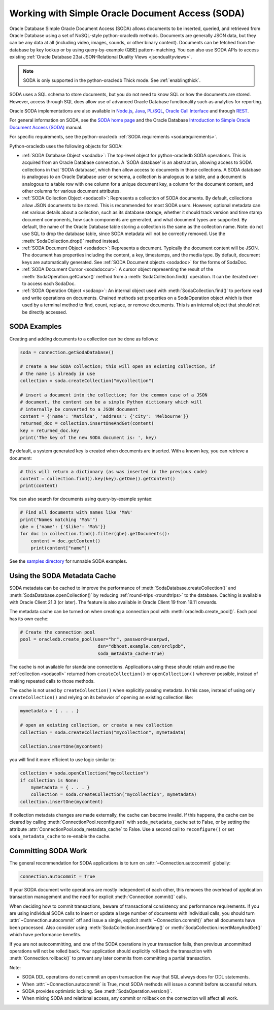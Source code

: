 .. _sodausermanual:

*************************************************
Working with Simple Oracle Document Access (SODA)
*************************************************

Oracle Database Simple Oracle Document Access (SODA) allows documents to be
inserted, queried, and retrieved from Oracle Database using a set of
NoSQL-style python-oracledb methods. Documents are generally JSON data, but
they can be any data at all (including video, images, sounds, or other binary
content).  Documents can be fetched from the database by key lookup or by using
query-by-example (QBE) pattern-matching. You can also use SODA APIs to access
existing :ref:`Oracle Database 23ai JSON-Relational Duality Views
<jsondualityviews>`.

.. note::

    SODA is only supported in the python-oracledb Thick mode.  See
    :ref:`enablingthick`.

SODA uses a SQL schema to store documents, but you do not need to know SQL or
how the documents are stored. However, access through SQL does allow use of
advanced Oracle Database functionality such as analytics for reporting.

Oracle SODA implementations are also available in `Node.js
<https://oracle.github.io/node-oracledb/doc/api.html#sodaoverview>`__, `Java
<https://docs.oracle.com/en/database/oracle/simple-oracle-document-access/java/adsda/index.html>`__,
`PL/SQL <https://www.oracle.com/pls/topic/lookup?ctx=dblatest&id=ADSDP>`__,
`Oracle Call Interface
<https://www.oracle.com/pls/topic/lookup?ctx=dblatest&id=GUID-23206C89-891E-43D7-827C-5C6367AD62FD>`__
and through `REST
<https://docs.oracle.com/en/database/oracle/simple-oracle-document-access/rest/index.html>`__.

For general information on SODA, see the `SODA home page
<https://docs.oracle.com/en/database/oracle/simple-oracle-document-access/index.html>`__
and the Oracle Database `Introduction to Simple Oracle Document Access (SODA)
<https://www.oracle.com/pls/topic/lookup?ctx=dblatest&id=ADSDI>`__ manual.

For specific requirements, see the python-oracledb :ref:`SODA requirements <sodarequirements>`.

Python-oracledb uses the following objects for SODA:

* :ref:`SODA Database Object <sodadb>`: The top-level object for python-oracledb SODA
  operations. This is acquired from an Oracle Database connection.  A 'SODA
  database' is an abstraction, allowing access to SODA collections in that
  'SODA database', which then allow access to documents in those collections.
  A SODA database is analogous to an Oracle Database user or schema, a
  collection is analogous to a table, and a document is analogous to a table
  row with one column for a unique document key, a column for the document
  content, and other columns for various document attributes.

* :ref:`SODA Collection Object <sodacoll>`: Represents a collection of SODA
  documents.  By default, collections allow JSON documents to be stored.  This
  is recommended for most SODA users.  However, optional metadata can set
  various details about a collection, such as its database storage, whether it
  should track version and time stamp document components, how such components
  are generated, and what document types are supported. By default, the name of
  the Oracle Database table storing a collection is the same as the collection
  name. Note: do not use SQL to drop the database table, since SODA metadata
  will not be correctly removed.  Use the :meth:`SodaCollection.drop()` method
  instead.

* :ref:`SODA Document Object <sodadoc>`: Represents a document.  Typically the
  document content will be JSON.  The document has properties including the
  content, a key, timestamps, and the media type.  By default, document keys
  are automatically generated.  See :ref:`SODA Document objects <sodadoc>` for
  the forms of SodaDoc.

* :ref:`SODA Document Cursor <sodadoccur>`: A cursor object representing the
  result of the :meth:`SodaOperation.getCursor()` method from a
  :meth:`SodaCollection.find()` operation.  It can be iterated over to access
  each SodaDoc.

* :ref:`SODA Operation Object <sodaop>`: An internal object used with
  :meth:`SodaCollection.find()` to perform read and write operations on
  documents.  Chained methods set properties on a SodaOperation object which is
  then used by a terminal method to find, count, replace, or remove documents.
  This is an internal object that should not be directly accessed.


SODA Examples
=============

Creating and adding documents to a collection can be done as follows:

.. code-block:: python

    soda = connection.getSodaDatabase()

    # create a new SODA collection; this will open an existing collection, if
    # the name is already in use
    collection = soda.createCollection("mycollection")

    # insert a document into the collection; for the common case of a JSON
    # document, the content can be a simple Python dictionary which will
    # internally be converted to a JSON document
    content = {'name': 'Matilda', 'address': {'city': 'Melbourne'}}
    returned_doc = collection.insertOneAndGet(content)
    key = returned_doc.key
    print('The key of the new SODA document is: ', key)

By default, a system generated key is created when documents are inserted.
With a known key, you can retrieve a document:

.. code-block:: python

    # this will return a dictionary (as was inserted in the previous code)
    content = collection.find().key(key).getOne().getContent()
    print(content)

You can also search for documents using query-by-example syntax:

.. code-block:: python

    # Find all documents with names like 'Ma%'
    print("Names matching 'Ma%'")
    qbe = {'name': {'$like': 'Ma%'}}
    for doc in collection.find().filter(qbe).getDocuments():
        content = doc.getContent()
        print(content["name"])

See the `samples directory
<https://github.com/oracle/python-oracledb/tree/main/samples>`__
for runnable SODA examples.


.. _sodametadatacache:

Using the SODA Metadata Cache
=============================

SODA metadata can be cached to improve the performance of
:meth:`SodaDatabase.createCollection()` and
:meth:`SodaDatabase.openCollection()` by reducing :ref:`round-trips
<roundtrips>` to the database. Caching is available with Oracle Client 21.3 (or
later). The feature is also available in Oracle Client 19 from 19.11 onwards.

The metadata cache can be turned on when creating a connection pool with
:meth:`oracledb.create_pool()`. Each pool has its own cache:

.. code-block:: python

    # Create the connection pool
    pool = oracledb.create_pool(user="hr", password=userpwd,
                                 dsn="dbhost.example.com/orclpdb",
                                 soda_metadata_cache=True)

The cache is not available for standalone connections. Applications using these
should retain and reuse the :ref:`collection <sodacoll>` returned from
``createCollection()`` or ``openCollection()`` wherever possible, instead of
making repeated calls to those methods.

The cache is not used by ``createCollection()`` when explicitly passing
metadata. In this case, instead of using only ``createCollection()`` and
relying on its behavior of opening an existing collection like:

.. code-block:: python

    mymetadata = { . . . }

    # open an existing collection, or create a new collection
    collection = soda.createCollection("mycollection", mymetadata)

    collection.insertOne(mycontent)

you will find it more efficient to use logic similar to:

.. code-block:: python

    collection = soda.openCollection("mycollection")
    if collection is None:
        mymetadata = { . . . }
        collection = soda.createCollection("mycollection", mymetadata)
    collection.insertOne(mycontent)

If collection metadata changes are made externally, the cache can become
invalid. If this happens, the cache can be cleared by calling
:meth:`ConnectionPool.reconfigure()` with ``soda_metadata_cache`` set to False,
or by setting the attribute :attr:`ConnectionPool.soda_metadata_cache` to False.
Use a second call to ``reconfigure()`` or set ``soda_metadata_cache`` to
re-enable the cache.

Committing SODA Work
====================

The general recommendation for SODA applications is to turn on
:attr:`~Connection.autocommit` globally:

.. code-block:: python

    connection.autocommit = True

If your SODA document write operations are mostly independent of each other,
this removes the overhead of application transaction management and the need for
explicit :meth:`Connection.commit()` calls.

When deciding how to commit transactions, beware of transactional consistency
and performance requirements.  If you are using individual SODA calls to insert
or update a large number of documents with individual calls, you should turn
:attr:`~Connection.autocommit` off and issue a single, explicit
:meth:`~Connection.commit()` after all documents have been processed.  Also
consider using :meth:`SodaCollection.insertMany()` or
:meth:`SodaCollection.insertManyAndGet()` which have performance benefits.

If you are not autocommitting, and one of the SODA operations in your
transaction fails, then previous uncommitted operations will not be rolled back.
Your application should explicitly roll back the transaction with
:meth:`Connection.rollback()` to prevent any later commits from committing a
partial transaction.

Note:

- SODA DDL operations do not commit an open transaction the way that SQL always does for DDL statements.
- When :attr:`~Connection.autocommit` is True, most SODA methods will issue a commit before successful return.
- SODA provides optimistic locking. See :meth:`SodaOperation.version()`.
- When mixing SODA and relational access, any commit or rollback on the connection will affect all work.
